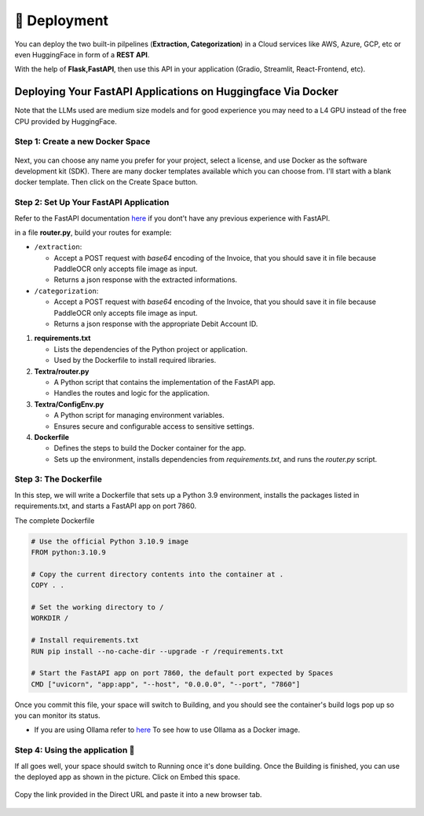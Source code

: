 🚀 Deployment
==================

You can deploy the two built-in pilpelines (**Extraction, Categorization**) in a Cloud services like AWS, Azure, GCP, etc or even HuggingFace in form of a **REST API**.

With the help of **Flask,FastAPI**, then use this API in your application (Gradio, Streamlit, React-Frontend, etc).

Deploying Your FastAPI Applications on Huggingface Via Docker
-------------------------------------------------------------

Note that the LLMs used are medium size models and for good experience you may need to a L4 GPU instead of the free CPU provided by HuggingFace.

Step 1: Create a new Docker Space
+++++++++++++++++++++++++++++++++

.. figure:: /Docs/Images/5_Deployment/Image1.png
   :width: 100%
   :align: center
   :alt: Image1
   :name: Create a new Docker Space

Next, you can choose any name you prefer for your project, select a license, and use Docker as the software development kit (SDK). There are many docker templates available which you can choose from. 
I'll start with a blank docker template. Then click on the Create Space button.

.. figure:: /Docs/Images/5_Deployment/Image2.png
   :width: 100%
   :align: center
   :alt: Image2
   :name: Create a new Docker Space

Step 2: Set Up Your FastAPI Application
++++++++++++++++++++++++++++++++++++++++

Refer to the FastAPI documentation `here <https://fastapi.tiangolo.com/tutorial/>`_ if you dont't have any previous experience with FastAPI.

in a file **router.py**, build your routes for example:

-  ``/extraction``:

   - Accept a POST request with *base64* encoding of the Invoice, that you should save it in file because PaddleOCR only accepts file image as input. 
   - Returns a json response with the extracted informations.

-  ``/categorization``:

   - Accept a POST request with *base64* encoding of the Invoice, that you should save it in file because PaddleOCR only accepts file image as input. 
   - Returns a json response with the appropriate Debit Account ID.


1. **requirements.txt**

   - Lists the dependencies of the Python project or application.
   - Used by the Dockerfile to install required libraries.

2. **Textra/router.py**

   - A Python script that contains the implementation of the FastAPI app.
   - Handles the routes and logic for the application.

3. **Textra/ConfigEnv.py**

   - A Python script for managing environment variables.
   - Ensures secure and configurable access to sensitive settings.

4. **Dockerfile**

   - Defines the steps to build the Docker container for the app.
   - Sets up the environment, installs dependencies from `requirements.txt`, and runs the `router.py` script.


Step 3: The Dockerfile
++++++++++++++++++++++

In this step, we will write a Dockerfile that sets up a Python 3.9 environment, installs the packages listed in requirements.txt, and starts a FastAPI app on port 7860.

The complete Dockerfile

.. code-block:: bash

    # Use the official Python 3.10.9 image
    FROM python:3.10.9

    # Copy the current directory contents into the container at .
    COPY . .

    # Set the working directory to /
    WORKDIR /

    # Install requirements.txt 
    RUN pip install --no-cache-dir --upgrade -r /requirements.txt

    # Start the FastAPI app on port 7860, the default port expected by Spaces
    CMD ["uvicorn", "app:app", "--host", "0.0.0.0", "--port", "7860"]

Once you commit this file, your space will switch to Building, 
and you should see the container's build logs pop up so you can monitor its status.

- If you are using Ollama refer to `here <https://ollama.com/blog/ollama-is-now-available-as-an-official-docker-image>`_ To see how to use Ollama as a Docker image.

Step 4: Using the application 🚀
++++++++++++++++++++++++++++++++

If all goes well, your space should switch to Running once it's done building. Once the Building is finished, 
you can use the deployed app as shown in the picture. Click on Embed this space.

.. figure:: /Docs/Images/5_Deployment/Image3.png
   :width: 100%
   :align: center
   :alt: Image3
   :name: Using the application

Copy the link provided in the Direct URL and paste it into a new browser tab.

.. figure:: /Docs/Images/5_Deployment/Image4.png
   :width: 100%
   :align: center
   :alt: Image4
   :name: Using the application












